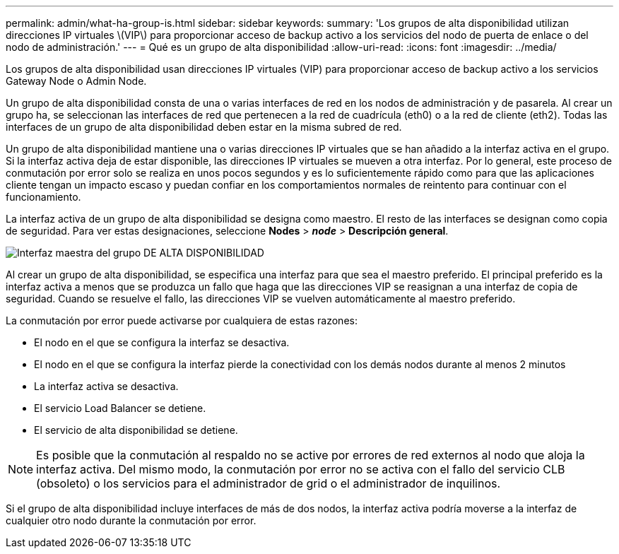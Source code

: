 ---
permalink: admin/what-ha-group-is.html 
sidebar: sidebar 
keywords:  
summary: 'Los grupos de alta disponibilidad utilizan direcciones IP virtuales \(VIP\) para proporcionar acceso de backup activo a los servicios del nodo de puerta de enlace o del nodo de administración.' 
---
= Qué es un grupo de alta disponibilidad
:allow-uri-read: 
:icons: font
:imagesdir: ../media/


[role="lead"]
Los grupos de alta disponibilidad usan direcciones IP virtuales (VIP) para proporcionar acceso de backup activo a los servicios Gateway Node o Admin Node.

Un grupo de alta disponibilidad consta de una o varias interfaces de red en los nodos de administración y de pasarela. Al crear un grupo ha, se seleccionan las interfaces de red que pertenecen a la red de cuadrícula (eth0) o a la red de cliente (eth2). Todas las interfaces de un grupo de alta disponibilidad deben estar en la misma subred de red.

Un grupo de alta disponibilidad mantiene una o varias direcciones IP virtuales que se han añadido a la interfaz activa en el grupo. Si la interfaz activa deja de estar disponible, las direcciones IP virtuales se mueven a otra interfaz. Por lo general, este proceso de conmutación por error solo se realiza en unos pocos segundos y es lo suficientemente rápido como para que las aplicaciones cliente tengan un impacto escaso y puedan confiar en los comportamientos normales de reintento para continuar con el funcionamiento.

La interfaz activa de un grupo de alta disponibilidad se designa como maestro. El resto de las interfaces se designan como copia de seguridad. Para ver estas designaciones, seleccione *Nodes* > *_node_* > *Descripción general*.

image::../media/ha_group_master_interface.png[Interfaz maestra del grupo DE ALTA DISPONIBILIDAD]

Al crear un grupo de alta disponibilidad, se especifica una interfaz para que sea el maestro preferido. El principal preferido es la interfaz activa a menos que se produzca un fallo que haga que las direcciones VIP se reasignan a una interfaz de copia de seguridad. Cuando se resuelve el fallo, las direcciones VIP se vuelven automáticamente al maestro preferido.

La conmutación por error puede activarse por cualquiera de estas razones:

* El nodo en el que se configura la interfaz se desactiva.
* El nodo en el que se configura la interfaz pierde la conectividad con los demás nodos durante al menos 2 minutos
* La interfaz activa se desactiva.
* El servicio Load Balancer se detiene.
* El servicio de alta disponibilidad se detiene.



NOTE: Es posible que la conmutación al respaldo no se active por errores de red externos al nodo que aloja la interfaz activa. Del mismo modo, la conmutación por error no se activa con el fallo del servicio CLB (obsoleto) o los servicios para el administrador de grid o el administrador de inquilinos.

Si el grupo de alta disponibilidad incluye interfaces de más de dos nodos, la interfaz activa podría moverse a la interfaz de cualquier otro nodo durante la conmutación por error.
